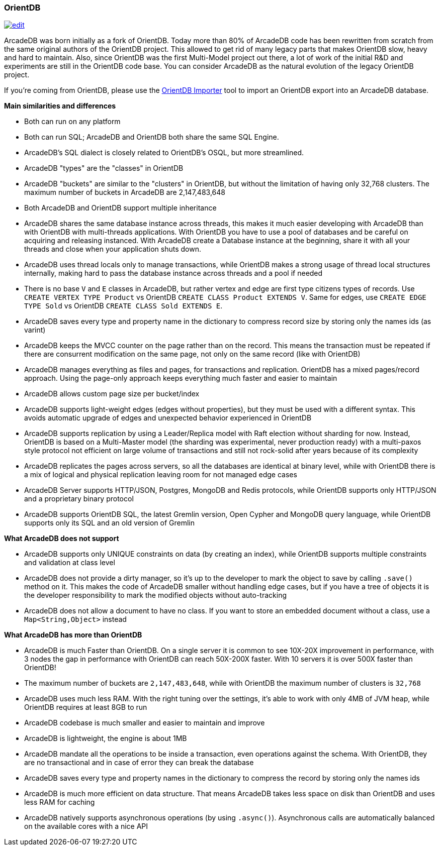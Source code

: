 [[OrientDB]]
=== OrientDB
image:../images/edit.png[link="https://github.com/ArcadeData/arcadedb-docs/blob/main/src/main/asciidoc/comparison/orientdb.adoc" float=right]

ArcadeDB was born initially as a fork of OrientDB.
Today more than 80% of ArcadeDB code has been rewritten from scratch from the same original authors of the OrientDB project.
This allowed to get rid of many legacy parts that makes OrientDB slow, heavy and hard to maintain.
Also, since OrientDB was the first Multi-Model project out there, a lot of work of the initial R&D and experiments are still in the OrientDB code base.
You can consider ArcadeDB as the natural evolution of the legacy OrientDB project.

If you're coming from OrientDB, please use the <<OrientDB-Importer,OrientDB Importer>> tool to import an OrientDB export into an ArcadeDB database.

**Main similarities and differences**

- Both can run on any platform
- Both can run SQL; ArcadeDB and OrientDB both share the same SQL Engine.
- ArcadeDB's SQL dialect is closely related to OrientDB's OSQL, but more streamlined. 
- ArcadeDB "types" are the "classes" in OrientDB
- ArcadeDB "buckets" are similar to the "clusters" in OrientDB, but without the limitation of having only 32,768 clusters. The maximum number of buckets in ArcadeDB are 2,147,483,648
- Both ArcadeDB and OrientDB support multiple inheritance
- ArcadeDB shares the same database instance across threads,
this makes it much easier developing with ArcadeDB than with OrientDB with multi-threads applications.
With OrientDB you have to use a pool of databases and be careful on acquiring and releasing instanced.
With ArcadeDB create a Database instance at the beginning, share it with all your threads and close when your application shuts down.
- ArcadeDB uses thread locals only to manage transactions, while OrientDB makes a strong usage of thread local structures internally, making hard to pass the database instance across threads and a pool if needed
- There is no base `V` and `E` classes in ArcadeDB, but rather vertex and edge are first type citizens types of records.
Use `CREATE VERTEX TYPE Product` vs OrientDB `CREATE CLASS Product EXTENDS V`. Same for edges, use `CREATE EDGE TYPE Sold` vs OrientDB `CREATE CLASS Sold EXTENDS E`.
- ArcadeDB saves every type and property name in the dictionary to compress record size by storing only the names ids (as varint)
- ArcadeDB keeps the MVCC counter on the page rather than on the record. This means the transaction must be repeated if there are consurrent modification on the same page, not only on the same record (like with OrientDB)
- ArcadeDB manages everything as files and pages, for transactions and replication.
OrientDB has a mixed pages/record approach. Using the page-only approach keeps everything much faster and easier to maintain
- ArcadeDB allows custom page size per bucket/index
- ArcadeDB supports light-weight edges (edges without properties), but they must be used with a different syntax.
This avoids automatic upgrade of edges and unexpected behavior experienced in OrientDB
- ArcadeDB supports replication by using a Leader/Replica model with Raft election without sharding for now.
Instead, OrientDB is based on a Multi-Master model (the sharding was experimental, never production ready) with a multi-paxos style protocol not efficient on large volume of transactions and still not rock-solid after years because of its complexity
- ArcadeDB replicates the pages across servers, so all the databases are identical at binary level, while with OrientDB there is a mix of logical and physical replication leaving room for not managed edge cases
- ArcadeDB Server supports HTTP/JSON, Postgres, MongoDB and Redis protocols, while OrientDB supports only HTTP/JSON and a proprietary binary protocol
- ArcadeDB supports OrientDB SQL, the latest Gremlin version, Open Cypher and MongoDB query language, while OrientDB supports only its SQL and an old version of Gremlin

**What ArcadeDB does not support**

- ArcadeDB supports only UNIQUE constraints on data (by creating an index), while OrientDB supports multiple constraints and validation at class level
- ArcadeDB does not provide a dirty manager, so it's up to the developer to mark the object to save by calling `.save()` method on it.
This makes the code of ArcadeDB smaller without handling edge cases, but if you have a tree of objects it is the developer responsibility to mark the modified objects without auto-tracking
- ArcadeDB does not allow a document to have no class. If you want to store an embedded document without a class, use a `Map<String,Object>` instead

**What ArcadeDB has more than OrientDB**

- ArcadeDB is much Faster than OrientDB.
On a single server it is common to see 10X-20X improvement in performance, with 3 nodes the gap in performance with OrientDB can reach 50X-200X faster.
With 10 servers it is over 500X faster than OrientDB!
- The maximum number of buckets are `2,147,483,648`, while with OrientDB the maximum number of clusters is `32,768`
- ArcadeDB uses much less RAM.
With the right tuning over the settings, it's able to work with only 4MB of JVM heap, while OrientDB requires at least 8GB to run
- ArcadeDB codebase is much smaller and easier to maintain and improve
- ArcadeDB is lightweight, the engine is about 1MB
- ArcadeDB mandate all the operations to be inside a transaction, even operations against the schema. With OrientDB, they are no transactional and in case of error they can break the database
- ArcadeDB saves every type and property names in the dictionary to compress the record by storing only the names ids
- ArcadeDB is much more efficient on data structure.
That means ArcadeDB takes less space on disk than OrientDB and uses less RAM for caching
- ArcadeDB natively supports asynchronous operations (by using `.async()`).
Asynchronous calls are automatically balanced on the available cores with a nice API
